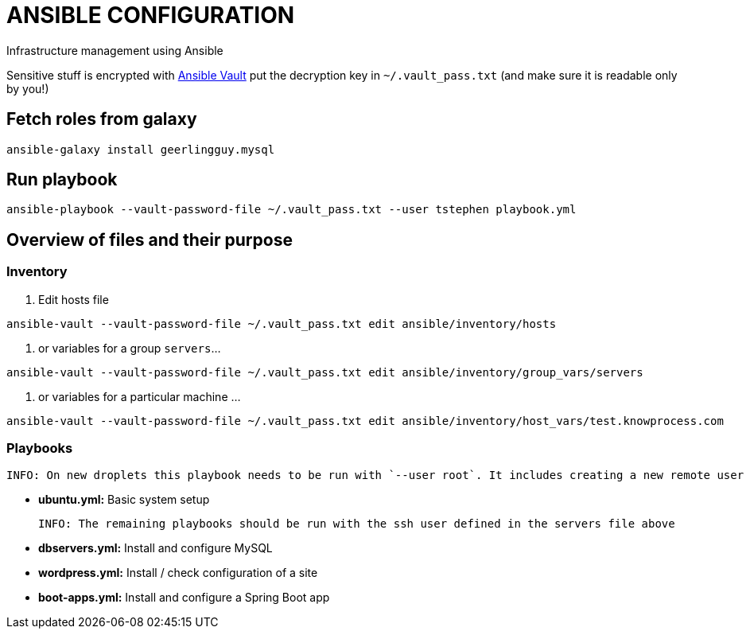 = ANSIBLE CONFIGURATION

Infrastructure management using Ansible

Sensitive stuff is encrypted with http://docs.ansible.com/ansible/playbooks_vault.html[Ansible Vault] put the decryption key in `~/.vault_pass.txt` (and make sure it is readable only by you!)

== Fetch roles from galaxy

  ansible-galaxy install geerlingguy.mysql

== Run playbook

  ansible-playbook --vault-password-file ~/.vault_pass.txt --user tstephen playbook.yml

== Overview of files and their purpose

=== Inventory

. Edit hosts file

----
ansible-vault --vault-password-file ~/.vault_pass.txt edit ansible/inventory/hosts
----

. or variables for a group `servers`...

----
ansible-vault --vault-password-file ~/.vault_pass.txt edit ansible/inventory/group_vars/servers
----

. or variables for a particular machine ... 

----
ansible-vault --vault-password-file ~/.vault_pass.txt edit ansible/inventory/host_vars/test.knowprocess.com
----

=== Playbooks

  INFO: On new droplets this playbook needs to be run with `--user root`. It includes creating a new remote user for future access. That username is defined in ansible/inventory/group_vars/servers.

* **ubuntu.yml:** Basic system setup

  INFO: The remaining playbooks should be run with the ssh user defined in the servers file above

* **dbservers.yml:** Install and configure MySQL

* **wordpress.yml:** Install / check configuration of a site

* **boot-apps.yml:** Install and configure a Spring Boot app 
